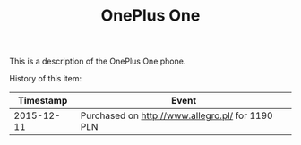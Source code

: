 #+TITLE: OnePlus One
#+LANGUAGE: en
#+CREATOR: Emacs 25.2.2 (Org mode 9.1.13)

This is a description of the OnePlus One phone. 

History of this item:

|  Timestamp | Event                                            |
|------------+--------------------------------------------------|
| 2015-12-11 | Purchased on [[http://www.allegro.pl/]] for 1190 PLN |


